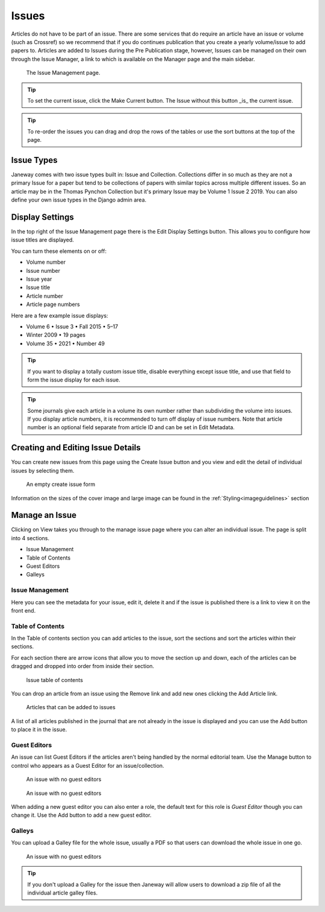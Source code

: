 Issues
======
Articles do not have to be part of an issue. There are some services that do require an article have an issue or volume (such as Crossref) so we recommend that if you do continues publication that you create a yearly volume/issue to add papers to.
Articles are added to Issues during the Pre Publication stage, however, Issues can be managed on their own through the Issue Manager, a link to which is available on the Manager page and the main sidebar.

.. figure:: ../nstatic/issue_management.png

    The Issue Management page.

.. tip::
    To set the current issue, click the Make Current button. The Issue without this button _is_ the current issue.

.. tip::
    To re-order the issues you can drag and drop the rows of the tables or use the sort buttons at the top of the page.

Issue Types
-----------
Janeway comes with two issue types built in: Issue and Collection. Collections differ in so much as they are not a primary Issue for a paper but tend to be collections of papers with similar topics across multiple different issues. So an article may be in the Thomas Pynchon Collection but it's primary Issue may be Volume 1 Issue 2 2019. You can also define your own issue types in the Django admin area.

Display Settings
----------------
In the top right of the Issue Management page there is the Edit Display Settings button. This allows you to configure how issue titles are displayed.

You can turn these elements on or off:

- Volume number
- Issue number
- Issue year
- Issue title
- Article number
- Article page numbers

Here are a few example issue displays:

- Volume 6 • Issue 3 • Fall 2015 • 5–17
- Winter 2009 • 19 pages
- Volume 35 • 2021 • Number 49

.. tip::
    If you want to display a totally custom issue title, disable everything except issue title, and use that field to form the issue display for each issue.

.. tip::
    Some journals give each article in a volume its own number rather than subdividing the volume into issues. If you display article numbers, it is recommended to turn off display of issue numbers. Note that article number is an optional field separate from article ID and can be set in Edit Metadata.

Creating and Editing Issue Details
----------------------------------
You can create new issues from this page using the Create Issue button and you view and edit the detail of individual issues by selecting them.

.. figure:: ../nstatic/create_issue.png

    An empty create issue form

Information on the sizes of the cover image and large image can be found in the :ref:`Styling<imageguidelines>` section

Manage an Issue
---------------
Clicking on View takes you through to the manage issue page where you can alter an individual issue. The page is split into 4 sections.

- Issue Management
- Table of Contents
- Guest Editors
- Galleys

Issue Management
^^^^^^^^^^^^^^^^
Here you can see the metadata for your issue, edit it, delete it and if the issue is published there is a link to view it on the front end.

Table of Contents
^^^^^^^^^^^^^^^^^
In the Table of contents section you can add articles to the issue, sort the sections and sort the articles within their sections.

For each section there are arrow icons that allow you to move the section up and down, each of the articles can be dragged and dropped into order from inside their section.


.. figure:: ../nstatic/issue_table_of_contents.png

    Issue table of contents

You can drop an article from an issue using the Remove link and add new ones clicking the Add Article link.

.. figure:: ../nstatic/issue_articles.png

    Articles that can be added to issues

A list of all articles published in the journal that are not already in the issue is displayed and you can use the Add button to place it in the issue.

Guest Editors
^^^^^^^^^^^^^
An issue can list Guest Editors if the articles aren't being handled by the normal editorial team. Use the Manage button to control who appears as a Guest Editor for an issue/collection.

.. figure:: ../nstatic/empty_guest_editors.png

    An issue with no guest editors

.. figure:: ../nstatic/manage_guest_editors.png

    An issue with no guest editors

When adding a new guest editor you can also enter a role, the default text for this role is *Guest Editor* though you can change it. Use the Add button to add a new guest editor.

Galleys
^^^^^^^
You can upload a Galley file for the whole issue, usually a PDF so that users can download the whole issue in one go.

.. figure:: ../nstatic/issue_galley.png

    An issue with no guest editors

.. tip::
    If you don't upload a Galley for the issue then Janeway will allow users to download a zip file of all the individual article galley files.

